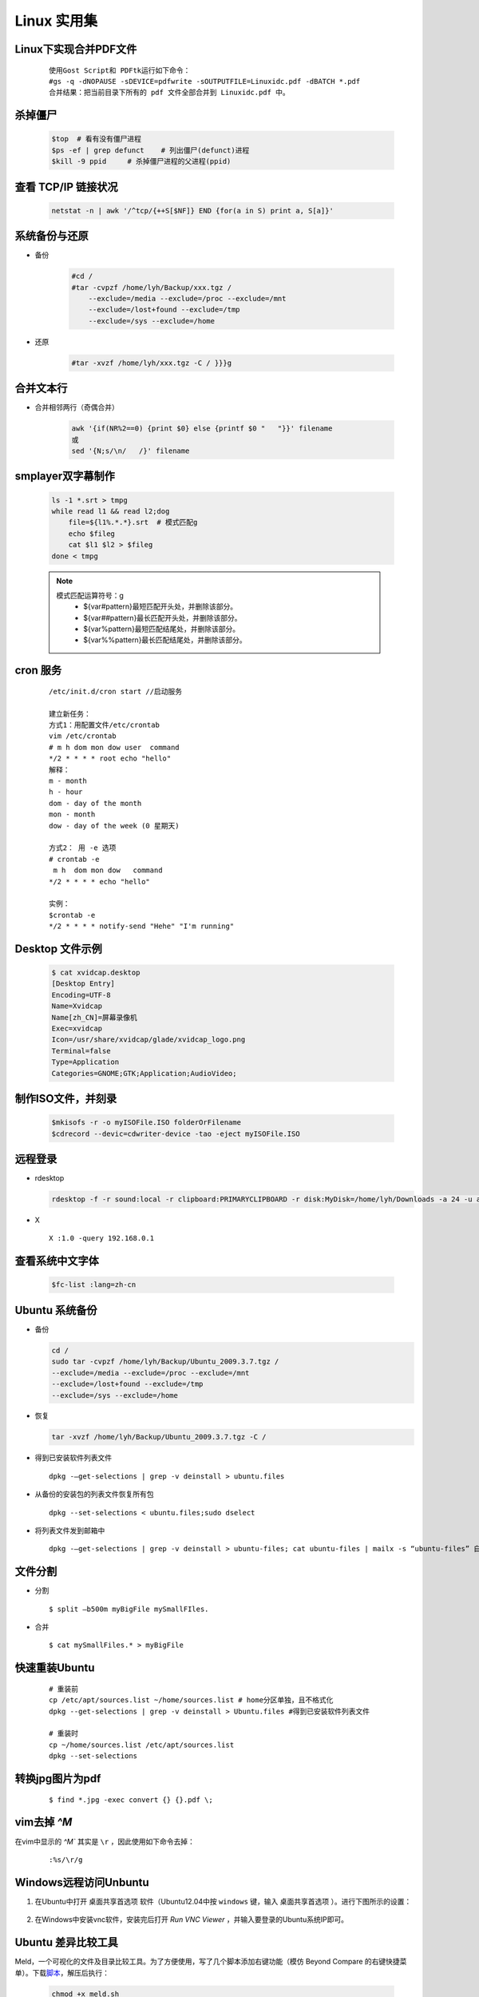 Linux 实用集
================


Linux下实现合并PDF文件
-------------------------

    ::
    
        使用Gost Script和 PDFtk运行如下命令：
        #gs -q -dNOPAUSE -sDEVICE=pdfwrite -sOUTPUTFILE=Linuxidc.pdf -dBATCH *.pdf
        合并结果：把当前目录下所有的 pdf 文件全部合并到 Linuxidc.pdf 中。
    

杀掉僵尸
---------------------

     .. code-block:: bash
     
         $top  # 看有没有僵尸进程
         $ps -ef | grep defunct    # 列出僵尸(defunct)进程
         $kill -9 ppid     # 杀掉僵尸进程的父进程(ppid)
     
     
查看 TCP/IP 链接状况
---------------------
    
    .. code-block:: bash
    
    
        netstat -n | awk '/^tcp/{++S[$NF]} END {for(a in S) print a, S[a]}'
    

系统备份与还原
---------------------

- 备份

    .. code-block:: bash

        #cd /
        #tar -cvpzf /home/lyh/Backup/xxx.tgz / 
            --exclude=/media --exclude=/proc --exclude=/mnt 
            --exclude=/lost+found --exclude=/tmp 
            --exclude=/sys --exclude=/home

- 还原

    .. code-block:: bash

        #tar -xvzf /home/lyh/xxx.tgz -C / }}}g


合并文本行
-------------

* 合并相邻两行（奇偶合并）

    .. code-block:: bash

        awk '{if(NR%2==0) {print $0} else {printf $0 "   "}}' filename 
        或
        sed '{N;s/\n/   /}' filename


smplayer双字幕制作
---------------------
    
    .. code-block:: bash
    
        ls -1 *.srt > tmpg
        while read l1 && read l2;dog
            file=${l1%.*.*}.srt  # 模式匹配g
            echo $fileg
            cat $l1 $l2 > $fileg
        done < tmpg
    
    .. note::
    
        模式匹配运算符号：g
         * ${var#pattern}最短匹配开头处，并删除该部分。
         * ${var##pattern}最长匹配开头处，并删除该部分。
         * ${var%pattern}最短匹配结尾处，并删除该部分。
         * ${var%%pattern}最长匹配结尾处，并删除该部分。
    
cron 服务
-----------

 :: 

    /etc/init.d/cron start //启动服务
    
    建立新任务：
    方式1：用配置文件/etc/crontab
    vim /etc/crontab
    # m h dom mon dow user  command
    */2 * * * * root echo "hello"
    解释：
    m - month
    h - hour
    dom - day of the month
    mon - month
    dow - day of the week (0 星期天)
    
    方式2： 用 -e 选项
    # crontab -e
     m h  dom mon dow   command
    */2 * * * * echo "hello"
    
    实例：
    $crontab -e
    */2 * * * * notify-send "Hehe" "I'm running"

Desktop 文件示例
-----------------
  .. code-block:: bash

        $ cat xvidcap.desktop
        [Desktop Entry]
        Encoding=UTF-8
        Name=Xvidcap
        Name[zh_CN]=屏幕录像机
        Exec=xvidcap
        Icon=/usr/share/xvidcap/glade/xvidcap_logo.png
        Terminal=false
        Type=Application
        Categories=GNOME;GTK;Application;AudioVideo;

制作ISO文件，并刻录
--------------------

  .. code-block:: bash

        $mkisofs -r -o myISOFile.ISO folderOrFilename
        $cdrecord --devic=cdwriter-device -tao -eject myISOFile.ISO


远程登录
----------

* rdesktop

  .. code-block:: bash

    rdesktop -f -r sound:local -r clipboard:PRIMARYCLIPBOARD -r disk:MyDisk=/home/lyh/Downloads -a 24 -u administrator -p 203 192.168.0.1

* X ::

    X :1.0 -query 192.168.0.1

查看系统中文字体
-------------------

  .. code-block:: bash

    $fc-list :lang=zh-cn

Ubuntu 系统备份
-----------------

* 备份

  .. code-block:: bash

    cd /
    sudo tar -cvpzf /home/lyh/Backup/Ubuntu_2009.3.7.tgz / 
    --exclude=/media --exclude=/proc --exclude=/mnt 
    --exclude=/lost+found --exclude=/tmp 
    --exclude=/sys --exclude=/home

* 恢复

  .. code-block:: bash

    tar -xvzf /home/lyh/Backup/Ubuntu_2009.3.7.tgz -C /

* 得到已安装软件列表文件 
  
  ::

    dpkg -–get-selections | grep -v deinstall > ubuntu.files

* 从备份的安装包的列表文件恢复所有包 
  
  ::
  
    dpkg --set-selections < ubuntu.files;sudo dselect



* 将列表文件发到邮箱中

  ::

    dpkg -–get-selections | grep -v deinstall > ubuntu-files; cat ubuntu-files | mailx -s “ubuntu-files” 自己的email地址

文件分割
---------

* 分割 ::

    $ split –b500m myBigFile mySmallFIles.

* 合并 ::

    $ cat mySmallFiles.* > myBigFile


快速重装Ubuntu
---------------

    ::

        # 重装前
        cp /etc/apt/sources.list ~/home/sources.list # home分区单独，且不格式化
        dpkg --get-selections | grep -v deinstall > Ubuntu.files #得到已安装软件列表文件
        
        # 重装时
        cp ~/home/sources.list /etc/apt/sources.list
        dpkg --set-selections


转换jpg图片为pdf
-------------------

    ::

        $ find *.jpg -exec convert {} {}.pdf \;

vim去掉 `^M`
-------------------

在vim中显示的 `^M`` 其实是 ``\r`` ，因此使用如下命令去掉： 

    ::

        :%s/\r/g


Windows远程访问Unbuntu
------------------------

1. 在Ubuntu中打开 ``桌面共享首选项`` 软件（Ubuntu12.04中按 ``windows`` 键，输入 ``桌面共享首选项`` ）。进行下图所示的设置：

     .. image:: _static/gongxiang.png

#. 在Windows中安装vnc软件，安装完后打开 `Run VNC Viewer` ，并输入要登录的Ubuntu系统IP即可。 

Ubuntu 差异比较工具
------------------------------

Meld，一个可视化的文件及目录比较工具。为了方便使用，写了几个脚本添加右键功能（模仿 Beyond Compare 的右键快捷菜单）。下载\ `脚本`_\ ，解压后执行：

    .. code-block:: bash

        chmod +x meld.sh
        ./meld.sh  

下图是使用方法及其结果： 

    .. figure:: _static/meld1.png

       使用方法，与 `Beyond Compare` 相似 

    .. figure:: _static/meld2.png

       可视化比较界面

.. _脚本: _static/meld.zip

改变终端大小
---------------

  ::
    
    sudo vim /usr/share/vte/termcap/xterm


找到下面设置，修改为想要的值（80为高，24为宽）： ::

    co#80:it#8:li#24:\

Ubuntu 支持其他编码
----------------------

1. 修改/var/lib/locales/supported.d/local文件,在文件中添加： ::

      zh_CN.GBK GBK
      zh_CN.GB2312 GB2312 

#. 执行： ::

      sudo dpkg-reconfigure --force locales


编码转换
-------------

* enca filename  # 查看文件编码
* convmv -f UTF-8 -t GBK --notest filename  # 把文件名由utf-8转到gbk
* enca -x utf-8 filename  # 把文件内容转换为utf-8
* iconv -f GBK -t UTF-8 file1 -o file2  # 把文件内容由gbk转到utf-8
* find . -type f -exec iconv -f GBK -t UTF-8 {} -o utf/{} \;  # 将当前目录下的文件由GBK编码转换为UTF-8编码，目录结构不变，转码后的文件保存在utf/default目录下

   .. ttip::

      -exec 参数后面跟的是 command命令，注意点如下：

        * command命令的终止，使用 ';' (分号）来判定，在后面必须有一个 ';'。特别强调，对于不同的系统，直接使用分号可能会有不同的意义， 使用转义符'\'在分号前明确说明。
        * 使用{}来表示文件名，也就是find前面处理过程中过滤出来的文件，用于command命令进行处理。


